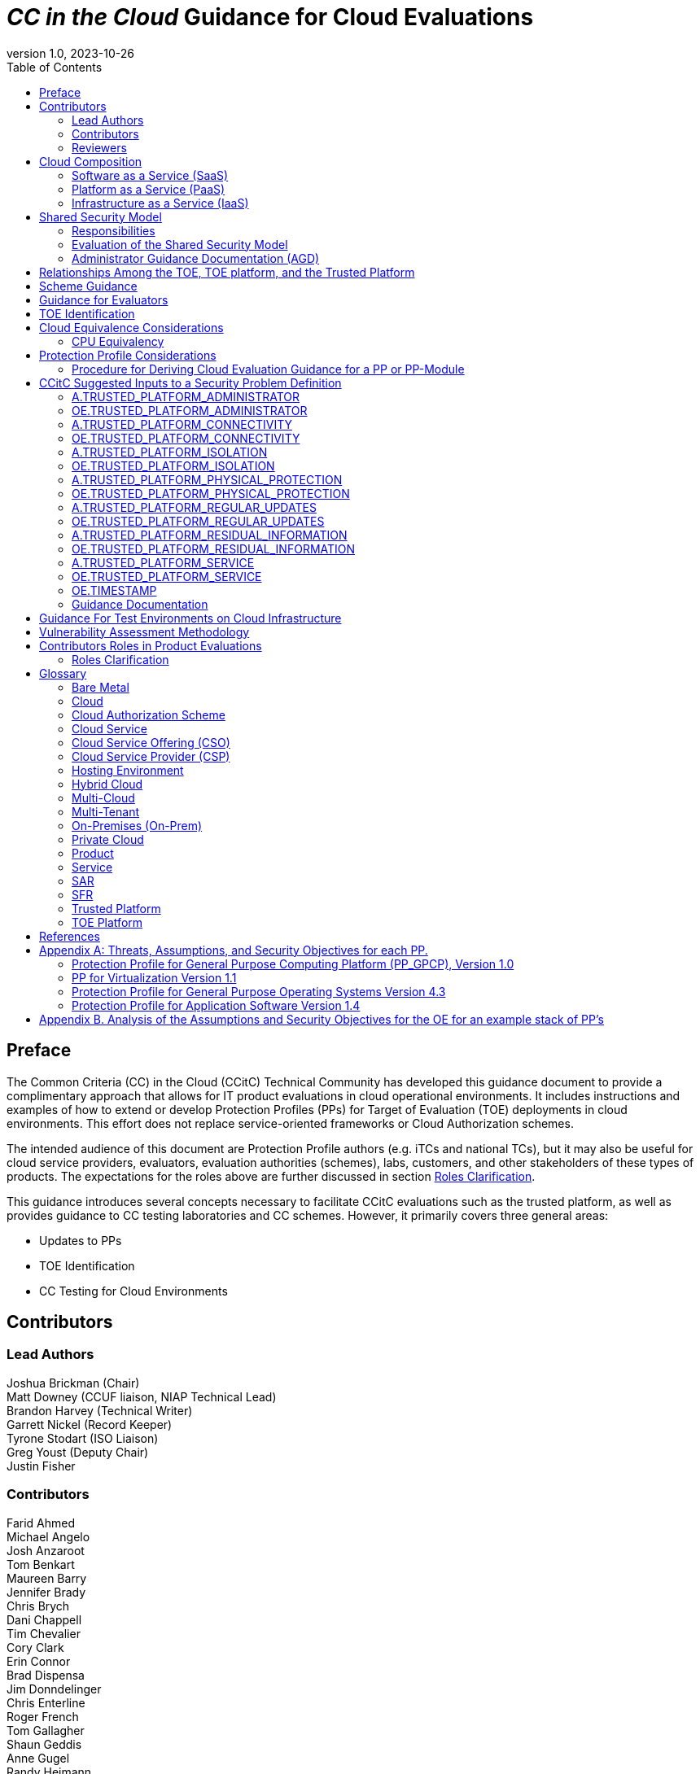 = _CC in the Cloud_ Guidance for Cloud Evaluations
:doctype: book
:title-logo-image: image:images/CCitCLogo.png[align=center]
:icons: font
:toc:
:revnumber: 1.0
:revdate: 2023-10-26

:iTC-longname: Common Criteria in the Cloud Technical Community 
:iTC-shortname: CCitC

== Preface

The Common Criteria (CC) in the Cloud (CCitC) Technical Community has developed this guidance document to provide a complimentary approach that allows for IT product evaluations in cloud operational environments. It includes instructions and examples of how to extend or develop Protection Profiles (PPs) for Target of Evaluation (TOE) deployments in cloud environments. This effort does not replace service-oriented frameworks or Cloud Authorization schemes.

The intended audience of this document are Protection Profile authors (e.g. iTCs and national TCs), but it may also be useful for cloud service providers, evaluators, evaluation authorities (schemes), labs, customers, and other stakeholders of these types of products. The expectations for the roles above are further discussed in section <<Roles Clarification>>.

This guidance introduces several concepts necessary to facilitate CCitC evaluations such as the trusted platform, as well as provides guidance to CC testing laboratories and CC schemes. However, it primarily covers three general areas:

* Updates to PPs
* TOE Identification
* CC Testing for Cloud Environments 

== Contributors

=== Lead Authors

Joshua Brickman (Chair) +
Matt Downey (CCUF liaison, NIAP Technical Lead) +
Brandon Harvey  (Technical Writer) +
Garrett Nickel (Record Keeper) +
Tyrone Stodart (ISO Liaison) +
Greg Youst (Deputy Chair) +
Justin Fisher

=== Contributors

Farid Ahmed +
Michael Angelo +
Josh Anzaroot +
Tom Benkart +
Maureen Barry +
Jennifer Brady +
Chris Brych +
Dani Chappell +
Tim Chevalier +
Cory Clark +
Erin Connor +
Brad Dispensa +
Jim Donndelinger +
Chris Enterline +
Roger French +
Tom Gallagher +
Shaun Geddis +
Anne Gugel +
Randy Heimann +
Jenn Honkofsky +
Anantha Kandiah +
Swapna Katikaneni +
Dylan Kehs +
Thibaut Marconnet +
Jerome Myers +
Andy Nissan +
Wolfgang Peter +
David Rumley +
Jade Stewart, PhD +
Alicia Squires +

=== Reviewers

King Ables +
Kelvert Ballantyne +
Shaun Gilmore +
Mike Grimm +
Matt Keller +
Kristy Knowles +
Ben Jacoby +
Elaine Newton +
Nithya Rachamadugu +
Simon Rix +

== Cloud Composition

When conducting Common Criteria evaluations for IT products in cloud environments, it is crucial to recognize that the Target of Evaluation (TOE) may be presented in a variety of deployment models. TOE products can be specifically designed to operate within the cloud natively, utilizing services and constructs that are only available within the cloud environment. They can also be deployed as self-contained products that are simply hosted on cloud infrastructure, otherwise known as “lift and shift." They may be a hybrid of both methods. The TOE will typically fall within the three primary cloud architecture models: Software as a Service (SaaS), Platform as a Service (PaaS), or Infrastructure as a Service (IaaS).

To further advance this concept, the following cloud architectures may be composed of Protection Profiles that are extended for a cloud context as shown below:

=== Software as a Service (SaaS)
[options=unbreakable]
This topology enables the SaaS Application (TOE) to run on cloud infrastructure where it is accessible from various client devices through either a thin client interface, such as a web browser (e.g., web-based email), or a program interface. The TOE does not manage or control the underlying cloud infrastructure including network, servers, operating systems, or storage.

The following PPs are examples which could be extended with CCitC guidance to cover the above use case: cPP_App_SW, cPP_DBMS, and PP_MDM.

For example, if the cPP for Application Software were to be used as a baseline, the cloud extensions may be applied to the existing TOE boundary and TOE platform as shown in the <<SaaS Example>>.

.SaaS Example
image::images/saas.png[SaaS Example]

In this example, the TOE relies on a TOE platform from an OS vendor which is hosted by the Cloud Service Provider (CSP) on the CSP's hardware. In this cloud evaluation scenario, additional requirements and assurance activities could be prescribed to expand the evaluated configuration in a cloud operational environment. 

=== Platform as a Service (PaaS)
[options=unbreakable]
This topology enables the deployment of applications onto cloud infrastructures. The TOE does not manage or control the underlying cloud infrastructures, including network, servers, operating systems, or storage, but has control over the deployed applications and possibly configuration settings for the application-hosting environment.


The following PPs are examples which might be extended with CCitC guidance to cover the above use case: PP_OS, and cPP_ND

For example, if the Protection Profile for General Purpose Operating System were to be used as a baseline, the cloud extensions may be applied to the existing TOE boundary and cloud operational environment as shown in the <<PaaS Example>>:

.PaaS Example
image::images/paas.png[PaaS Example]

In this example, the TOE relies on a cloud operational environment which is hosted by the CSP on the CSPs hardware. In this cloud evaluation scenario, additional requirements and assurance activities could be prescribed to expand the evaluated configuration to include a Cloud OE. 

=== Infrastructure as a Service (IaaS)
[options=unbreakable]
For this topology, the TOE is capable of provisioning processing, storage, network, and other fundamental computing resources where the TOE is able to deploy and run arbitrary software, such as operating systems and applications. The TOE does not manage or control the underlying platform but has control over operating systems, storage, deployed applications, and limited control of some networking components.

The following PPs are examples which might be extended with CCitC guidance to cover the above use case: PP_BASE_VIRTUALIZATION.

For example, if the Protection Profile for Virtualization were to be used as a baseline, the cloud extensions may be applied to the existing TOE Boundary and Cloud OE as shown in the <<IaaS Example>>:

.IaaS Example
image::images/iaas.png[IaaS Example]

In this example, the TOE provided by the IaaS provider relies on a cloud operational environment which is hosted by the CSP. In this cloud evaluation scenario, additional requirements and assurance activities could be prescribed to expand the evaluated configuration to include a cloud OE. 

== Shared Security Model

In the realm of cloud security, the shared security model is a fundamental concept that defines the division of responsibilities between the CSP and their customers within a cloud environment. This model generally provides that the CSP is responsible for securing the underlying cloud infrastructure, the customer bears the responsibility of securing their applications, data, and configurations within said infrastructure based on the service model. The shared security model recognizes that security is a collaborative effort, where both the CSP and the customer play crucial roles. This model is widely embraced in various cloud security frameworks, as it provides a clear model for understanding and allocating security responsibilities in a cloud environment. By delineating these responsibilities, the shared security model helps establish trust, accountability, and transparency between the CSP and the customer, ensuring a holistic approach to cloud security.

This concept is useful for CCitC evaluations as well and mirrors the relationship found with the TOE and TOE platform. To emphasize the enhanced requirements for Cloud Infrastructure we will refer to the shared responsibility model in terms of the TOE and the <<Trusted Platform>>.

=== Responsibilities

In the majority of use cases, the TOE administrator (the customer) is responsible for the secure utilization and customization of the cloud services provided by the CSP. This includes managing user access controls, configuring security settings, and implementing appropriate security measures aligned with their specific requirements. These elements may map appropriately to existing SFRs such as management functions defined by the FMT class in CC Part 2 (FMT_SMF) with or without refinement for CCitC. The TOE administrator ensures that the TOE (cloud tenant) operates securely within the parameters set by the CSP (TOE platform).

While the CSP maintains the security and availability of the TOE platform, the TOE administrator (customer) is assumed to be tasked with safeguarding their applications, data, and configurations within the cloud environment. They actively manage security controls, such as authentication mechanisms, encryption protocols, and network access policies, to protect their assets and mitigate potential risks.

The evaluation and assessment of the shared security model must consider both the TOE administrator (customer) and the TOE platform (CSP). The CSP, as the TOE platform, undergoes evaluation against relevant security standards, certifications, and best practices to demonstrate the effectiveness of the underlying cloud infrastructure's security controls. See the <<Trusted Platform>> section for more information on the required security assessments for the TOE platform.

Simultaneously, the TOE administrator (customer) is responsible for implementing and managing security controls and configurations within their own cloud environment. They utilize the provided security features, adhere to the CSP's policies and guidelines, and maintain appropriate security configurations to ensure the confidentiality, integrity, and availability of their data.

=== Evaluation of the Shared Security Model

There are certain areas where the shared security model can be somewhat blurred. For example, with many CC evaluations, the TOE or TOE Security Functional Interface (TSFI) is expected to exclusively generate TOE audit events. In the context of a virtualized network device deployed on a public cloud, certain CC requirements, such as FAU_GEN.1 (Audit Generation), would need to be modified to account for the use of logs provided by the Cloud Service Provider (CSP).

FAU_GEN.1 requires the TOE (virtualized network device) to generate audit records for security-relevant events. However, in a cloud environment, the CSP typically manages the underlying infrastructure and maintains centralized logging systems. As a result, the TOE may rely on the CSP's log management capabilities and use the logs provided by the CSP rather than generating its own audit records.

To accommodate this scenario, the collaborative protection profile for the virtualized network device on the public cloud should specify the requirements for log usage from the CSP's logging infrastructure. This would include defining the format, content, and frequency of logs to be provided by the CSP. Additionally, the protection profile should address the integrity and confidentiality of these logs during transmission and storage.

The modified CC requirements would then focus on the TOE's capability to securely receive, process, and analyze the logs provided by the CSP. The TOE should be able to extract relevant security events from the logs and correlate them with its own internal security policies. Furthermore, it should have the ability to raise alerts or initiate appropriate actions based on the analysis of the logs.

By adapting CC requirements like FAU_GEN.1 to encompass log consumption from the CSP, the protection profile enables the virtualized network device to leverage the logging capabilities provided by the CSP while maintaining compliance with CC requirements. This ensures that security-relevant events are properly logged, analyzed, and acted upon in the cloud environment, contributing to a comprehensive security posture for the virtualized network device.

Additionally, it may be important to add a third element to the shared security model for CCitC evaluations. This would be the inclusion of the TOE developer in addition to the TOE administrator and CSP. The TOE developer may be responsible for providing TOE security updates, maintaining a trusted update channel and infrastructure, or even applying these updates on behalf of the TOE administrator. This is a common feature with traditional SaaS use cases. In such cases where a TOE developer is expected to share responsibilities in the security model, PP authors must make the appropriate refinements, additions, or iterations of related elements in their PPs. This is a scenario that may be more common in TOE types that are meant to incorporate physical hardware into Cloud Infrastructure such as a Hardware Security Module (HSM). However, CCitC evaluations are not limited to a particular deployment model. Additionally, it is expected that there will be evaluations of TOEs that are integral to a CSPs cloud stack from hardware to application layers.

=== Administrator Guidance Documentation (AGD)

Ultimately, by designating the customer as the TOE administrator, the shared security model reinforces their active involvement in the secure administration of the cloud services. The CSP, as the TOE platform, provides the underlying infrastructure, while the TOE administrator assumes the responsibility of effectively configuring, managing, and monitoring the TOE to meet their specific security objectives and compliance requirements.

To ensure that TOE administrators who are familiar with Common Criteria but may have limited knowledge of cloud infrastructure and security can effectively manage the TOE within the shared security model, it is important for PP authors to adapt the AGD requirements accordingly. This includes providing clear instructions, accessible language, and practical guidance tailored to TOE administrators to help bridge the gap between Common Criteria expertise and the challenges of managing security in a cloud environment.

Additionally, the Security Target (ST) ASE requirements can be modified by PP authors to provide clear explanations that are tailored to evaluator's limited knowledge of cloud infrastructure and security. Such modifications may be appropriate for the  TOE Summary Specification (TSS) requirements and should include detailed information such that it is clear how the TSFI or Security Functional Requirement (SFR) enforcing features interact with the TOE platform in a cloud context. 

The TSS and AGD requirement's modifications provide clear and accessible guidance, empowering TOE administrators to make informed decisions, configure the TOE securely, and fulfill their security responsibilities effectively.

== Relationships Among the TOE, TOE platform, and the Trusted Platform

The following diagrams illustrate the relationships among these entities: 

While there may be functional differences between a TOE and a TOE platform in a cloud OE, the relationship between the two in providing SFR enforcing functionality is not changed for cloud-based evaluations. However, the TOE platform will require a hosting environment provided by the trusted platform.

Additionally, there may be cases that may require PP authors to provide additional selections for invoking either the TOE platform or the trusted platform for SFR enforcing functionality.

.TOE Platform
image::images/TOEPlatform.png[TOE Platform Example]

Not all evaluations of a TOE will rely upon a TOE platform. If the PP does not prescribe a TOE platform then the TOE must meet all mandatory SFRs independently. However, a trusted platform is still needed to provide a hosting environment. 

.Trusted Platform
image::images/TrustedPlatform.png[Trusted Platform Example]

As an example, for a Software Application, the TOE platform would be the Operating System and the trusted platform would be the underlying virtualization solution provided by the CSP.

If the TOE is a general purpose operating system (GPOS), then the TOE platform would be the underlying hypervisor and the trusted platform would include the hardware layer and below from the CSP.

If the TOE is a general purpose compute platform (GPCP), then no TOE platform is applicable and the trusted platform would be the power, cooling, and physical security provided by the CSP.

== Scheme Guidance

Scheme evaluation authorities should carefully review this guidance for any PP that is being used for an evaluation of a TOE in a cloud environment and confirm that there are no conflicts with existing evaluation authority policies. For example, a requirement for the evaluator to have the the TOE physically located or tested in their own facility. Although physical control is not practical for cloud evaluations, this does not mean that the lab is not in control of the cloud testing environment. If a lab provisions cloud platforms for testing, the appropriate controls for accreditation can be extended to their cloud testing environment.

Evaluation authorities should consider providing their own policies regarding trusted platform acceptance criteria in order to support the evaluation efforts. The PP should provide guidance for an evaluator to assess whether the cloud environment for the TOE satisfies the security objectives of the OE. This may likely include a mapping to Cloud Authorization Schemes that the evaluation authority may recognize as providing assurance that the security objective for the OE are met, and may provide input for an evaluation authority policy.

Evaluation authorities should review the evaluator evidence regarding the establishment of their cloud testing environment. This evidence should demonstrate that its environment establishes controls provided by the CSP to ensure effective isolation equivalent to on-prem testing thereby maintaining the integrity of results.

Evaluation authorities should review the PPs guidance around vulnerability testing as well and confirm that the evaluator has considered that guidance. The evaluator evidence should demonstrate that the evaluator was able to use cloud attack vectors. (e.g. service portal, management plane, etc. to complete the testing).

== Guidance for Evaluators

A PP should provide an evaluator with clear explanations tailored to an evaluator's perhaps limited experience of cloud infrastructure and security. Evaluators should aim to develop their knowledge and techniques for TOEs in the cloud to a comparable level to that for traditional on-prem TOEs.

Evaluators should read the PP’s explicit guidance for TOEs in a cloud environment. This appendix will include a mapping that an evaluator should use to confirm that a Cloud Authorization Scheme validated the selected trusted platform to have controls fulfilling the assumptions and associated security objectives for the operational environment. This will likely include a mapping that may be used by an evaluator to confirm that the selected trusted platform has been validated by an appropriate Cloud Authorization Scheme to have controls fulfilling the Assumptions and associated security objectives for the operational environment. This material should be reviewed and considered carefully. In the case where an evaluator considers that the material provided is insufficient or in error, the evaluator should contact the PP author for further discussion.

Evaluators should consider guidance in the Protection Profile regarding testing. An evaluator should prepare cloud testing infrastructure for the evaluation. This environment will establish controls provided by the CSP to ensure effective isolation equivalent to on-prem testing to maintain the integrity of results. This may involve isolated Virtual Local Area Networks (VLANs), Access Control Lists (ACL), Compute Resources, etc. on multi-tenant infrastructure. This information will need to be captured and presented to evaluation authorities as evaluation deliverables.

Evaluators should also consider vulnerability testing guidance in the PP. It may be the case that when applicable vulnerabilities are discovered or suspected for TOEs operating in a cloud environment, the evaluators may be required to use cloud attack vectors. (e.g. service portal, management plane, etc. to complete the testing).

== TOE Identification

When deploying a TOE to public cloud infrastructure, proper identification and distinction of the TOE instances are crucial. This ensures accurate tracking, management, and application of security controls specific to each TOE instance within the cloud environment. In this section, we will explain how TOE identification can be established when deploying TOE instances on popular public cloud platforms such as AWS, Azure, and Oracle Cloud Infrastructure.

Amazon Web Services (AWS):

In AWS, TOE instances can be provisioned as either bare metal instances or virtual machines (VMs) based on the specific requirements. AWS offers different services such as Amazon Elastic Compute Cloud (EC2) for VM instances and Amazon EC2 Bare Metal instances for bare metal deployment. During the provisioning process, unique identifiers such as instance IDs, resource tags, and naming conventions can be used to supplement TOE identification. By assigning descriptive tags and naming conventions, TOE administrators can easily distinguish and manage each TOE instance.

In the examples below, the configuration options for a compute instance are shown:

.AWS Example
image::images/aws1.png[AWS Example]

Operation system configuration:

.AWS Example
image::images/aws2.png[AWS Example 2]

Hardware configuration:

.AWS Example
image::images/aws3.png[AWS Example 3]

Azure:

In Azure, TOE instances can be created using Virtual Machines or Azure Dedicated Hosts for bare metal deployment. When deploying VM instances, Azure assigns a unique resource ID, which can be used for TOE identification. Additionally, Azure Resource Manager (ARM) tags and labels can be assigned to each TOE instance for effective identification and categorization. These tags can include metadata such as TOE name, version, environment, or any other relevant information that aids in TOE management and identification.

In the example below, a Database compute resource can be provisioned.

.Azure Example
image::images/azure1.png[Azure Example]

The database version along with the underlying operating system and version are specified in the interface shown below.

.Azure Example
image::images/azure2.png[Azure Example 2]

The virtual machine configuraiton is then  specificed in the following interface.

.Azure Example
image::images/azure3.png[Azure Example 3]

Additional VM parameters are chosen.

.Azure Example
image::images/azure4.png[Azure Example 4]

VM networking configuration options may also be customized as seen here.

.Azure Example
image::images/azure5.png[Azure Example 5]

Oracle Cloud Infrastructure:

Oracle Cloud Infrastructure (OCI) enables the deployment of TOE instances using Oracle VMs or bare metal compute shapes. OCI assigns a unique OCID (Oracle Cloud Identifier) to each compute instance, serving as a reliable identifier for TOE instances. Administrators can further enhance TOE identification by leveraging OCI's tagging system, which allows the assignment of user-defined tags. These tags can be used to categorize and identify TOE instances based on their specific attributes and requirements.

The following image displays the first steps in creating a compute instance.

.OCI Example
image::images/oci1.png[OCI Example]

Operating system verion and the corresponding images may be used, or a custom image can be provided.

.OCI Example
image::images/oci2.png[OCI Example 2]

Hardware configuration options for creating the instance as a VM or as a Bare Metal server.

.OCI Example
image::images/oci3.png[OCI Example 3]

By utilizing unique identifiers, resource tags, naming conventions, and metadata labels provided by the respective cloud platforms, TOE identification can be effectively established in public cloud infrastructure deployments. These identification mechanisms aid in maintaining clear visibility, control, and management of TOE instances, enabling administrators to enforce security controls and monitor the specific security posture of each deployed TOE instance within the public cloud environment.

== Cloud Equivalence Considerations

When writing Security Targets, the Cloud Service Offering (CSO) must be detailed in the TOE evaluated configuration and shall include the cloud region and/or applicable datacenter. CSOs offered by the same CSP cannot inherently be assumed to be equivalent. For instance, CSPs may have separate environments among government or commercial customers with differing security capabilities. Therefore, an equivalency rationale must be made to claim multiple CSO compatibility with the evaluated configuration. However, if cloud authorizations exist for multiple regions or datacenters in which a CSO is found to meet similar requirements constistently this may be leveraged as equivalency rationale. In addition, each CC scheme has the option to define a policy for acceptance criteria.

=== CPU Equivalency 

In evaluating IT products within a cloud context, precision and consistency in labeling OEs are of paramount importance. This section outlines the essential guidelines for labeling OEs according to the specific characteristics of the technology stack involved. This guidance aligns with the Cryptographic Module Validation Program (CMVP).

Applicable guidance shall be followed when labeling OEs such as:

* TOE version XX.YY on OS version X.Y on CPU model Z
* TOE version XX.YY on Hypervisor version X.Y on CPU model Z
* TOE version XX.YY on Hypervisor version X.Y on OS version X.Y on CPU model Z

TOEs that are being evaluated in a cloud context are expected to be able to conclusively demonstrate knowledge of the underlying TOE platform for these specifics. If SFR enforcing functionality is agnostic to the TOE platform, such equivalency claims may be made, such as when all entropy is utilizing a Jitter entropy source which exists only in the OS User Space. However, if the TOE is relying on the TOE platform for any SFR enforcing functionality, then the TOE must be able to conclusively demonstrate knowledge of the underlying TOE platform for this functionality.

At this time, if a TOE is reliant on the OE for cryptographic operations, there is no need to leverage collateral, such as cyptrographic module validations, that explicitly states operation for a Cloud Provider. This equivalence rationale should be considered when a TOE developer is reliant upon a CSP for algorithm certification and many TOE platforms are claimed.

== Protection Profile Considerations

The following section provides a high-level overview for adapting CCitC methodology to existing PPs, including examples where appropriate. This approach is predicated on determining the suitability of a PP for cloud evaluations. Considerations were given to the security problem definition, security objectives, and security requirements are affected by cloud evaluations, and how these evaluations may relate to other cloud authorization schemes recognized by national certification bodies.

=== Procedure for Deriving Cloud Evaluation Guidance for a PP or PP-Module

==== Process Overview

In adapting a PP to cloud evaluations there are several things that a PP author must consider. These include: 
* Determining whether the technology has a cloud use case to begin with (suitability check).
* Determine the extent to which a conformant TOE aligns to national or international requirements for cloud security.
* Determine whether any SFRs or evaluation activities need to be added or modified for cloud use cases.
* Determine how the chosen cloud requirements can be leveraged to ensure that the TOE is deployed in an environment that adequately meets the PPs assumptions and organizational security policies.

==== Suitability Check

Identify whether the product type can reasonably operate in a cloud context and what the cloud use case for it is. Some examples as follows:

* The Mobile Device Management Protection Profile (MDM PP) explicitly states that an MDM Server can be deployed in a cloud setting so this is an obvious candidate to consider.
* The collaborative Protection Profile for Network Devices (NDcPP) defines virtual network devices as a use case, which can be virtualized as a service in a cloud deployment so this is another obvious example.
* The collaborative Protection Profile for Hardcopy Devices (HCD cPP) defines the capabilities of a specific multifunction device such as a printer. Since this exists solely as a physical device, there is no cloud use case for it.

Note that most existing PPs do not currently define cloud use cases. This will need to be done on a per-PP basis so that it is clear which types of products can be deployed in cloud settings and so that the technical community can make clear what the expectations are for the product’s intended usage and environmental protections. For example, with respect to the NDcPP, the existing security problem definition and environmental security objectives may not cover the case where a network device is deployed as a cloud platform or infrastructure device. The potential cloud use cases for individual product types must be considered as part of determining a PP’s suitability for supporting cloud evaluations. It is recommended that PP authors consult with product vendors for the technology type to determine  whether cloud use cases exists.

Note that the mapping activities below may help a technical community determine whether a PP is capable of supporting cloud evaluations as-is or whether changes to that PP would be needed. This in turn would help determine whether evaluating a particular product type in a cloud setting is actually feasible.

==== Choose Cloud Standard and Security Controls for Mapping 

Different nations use different standards, methodologies, and assessment schemes for approval of cloud infrastructure, platforms, and software. This may tie into more general security controls that can be examined. For example, the U.S. standard NIST SP 800-53 defines security controls for information systems across physical, personnel, procedural, and technical domains. The FedRAMP authorization process ensures that cloud infrastructure, platforms, and software can be deployed in a manner that satisfies the 800-53 security controls that the program considers to be relevant to cloud systems. FedRAMP defines Low, Moderate, and High assessment baselines with hierarchical controls. In the MDM example discussed throughout this document, FedRAMP will be used as the cloud authorization scheme for reference.

The goal of this exercise is to attempt to answer the following questions:

* Is the environment where the TOE is deployed capable of meeting the assumptions for the operational environment that the PP or PP-Module defines? That is, if the TOE is deployed on a platform or infrastructure that has been ‘certified’ through some separate cloud authorization program, is that sufficient to say the OE is suitable for CC, or would additional assurances be needed? 

* Are there any obvious gaps in the PP or PP-Module where requirements or tests would need to be added or modified specifically for the case of a cloud deployment?

Once these questions have been answered for a particular cloud evaluation methodology, the idea is that the same logic could be applied to any other such methods that are used by other Common Criteria Recognition Arrangement (CCRA) members. 

==== Create an Outline for Mapping

Complete a mapping document (e.g. spreadsheet) that lists out each of the following items in the PP or PP-Module being examined:
* SFRs
* Assumptions 
* Security Assurance Requirements (SAR)s

A template for the mapping document along with a completed sample for the MDM PP is included as an appendix to this document.

The sections below identify the process by which these should be aligned with the chosen cloud authorization scheme. 

==== Identify the SFR Impact on Cloud Deployment

Each SFR in the PP or PP-Module is likely written in such a way that assumes on-premise deployments are used for the TOE. Analysis of the SFRs and their corresponding evaluation activities must be done to determine the impact of deploying a product in a cloud environment. Specifically:

* Are there any SFRs that allow “TSF vs TOE platform” selections to be made and if so, does the nature of how the TOE platform implements the function change based on whether the TOE platform is cloud-based versus on-premise? For example, a general-purpose operating system in a cloud environment may rely on data-at-rest protection that is provided by an underlying storage volume. 

* Are there any evaluation activities that must be executed differently in a cloud environment, and does this potentially change based on the CSP being used?

** For example, a software application may rely on cryptographic services provided by a host operating system that runs on some physical hardware. When this application runs in a cloud environment, the end user of the application is not responsible for the physical hardware. Therefore, knowledge of the potential hardware that the CSP makes available to the end user must be known so that all possible use cases for hardware processing of cryptographic functions can be assessed.

* Are there any evaluation activities that cannot be performed as written when the TOE is deployed in a cloud environment, or that can only be performed with special accommodations? For example, Transport Layer Security (TLS) testing requires extensive manipulation of network traffic and a CSP may automatically deploy a traffic filtering firewall that discards invalid traffic before it can even reach the TOE. Depending on the test environment, it may require coordination with the CSP to ensure that the operational environment is configured in such a way that the evaluator can verify that the TOE is performing the required function rather than an environmental component.

** If there are any evaluation activities that cannot be performed as written for a cloud evaluation, the PP author must provide alternative guidance for how the evaluation activity may be modified to show that the requirement is adequately met in a cloud environment. The PP author must write any cloud-specific evaluation activities in a manner that is sufficiently generic to be achievable regardless of the CSP being used. Evaluation activities should not implicitly ‘endorse’ a given set of CSPs by virtue of being the only ones for which guidance exists.

** It may be the case that a requirement simply does not apply to a cloud environment, in which case the PP author could consider defining that requirement as an implementation-based SFR that applies only to the on-premise use case.

* Are there any critical functions that are missing because of the PP or PP-Module’s current expectation that the TOE is deployed in an on-premise environment? If so, PP authors should work with technical subject matter experts to define implementation-based SFRs that apply only to the cloud use case such that the desired functionality can be covered in this situation.

////
Placeholder for example SFR
////

Note that mappings to the desired cloud authorization schemes are not critical here, at least not from a CC perspective. The expectation is that if the TOE has already been validated against a cloud authorization scheme, there will be little to no re-use of that evidence because of how tailored the CC requirements are to specific tests. There may be some value to vendors pursuing cloud certification after a CC evaluation because the specific evidence could be reusable in a more general context, but the relationship likely does not flow both ways.

==== Determine Appropriateness of Security Problem Definition

The Security Problem Definition (SPD) of a PP or PP-Module defines the threats the TOE faces, the assumptions about the TOE’s operational environment that bounds these threats, and any organizational security policies the organization deploying the TOE may implement to help mitigate the threats in a way that the TOE cannot explicitly enforce (e.g. by defining a password policy that is stronger than what the PP or PP-Module requires).

The purpose of this activity is to consider what an appropriate operational environment would be for the TOE in a cloud setting based on the assumptions defined in the PP. In the context of cloud evaluations specifically, it is important for the end user to have confidence that these assumptions are adequately met since not all aspects of the operational environment will be in their direct control.

To determine the appropriateness of the existing SPD, the PP author should perform the following steps:

* For each assumption in the PP or PP-Module, determine whether it applies to any cloud-specific use cases. If the assumption is not affected by a cloud deployment, then no further consideration is needed for it. 

** Example: If there is an assumption that an environmental component is configured to communicate with the TOE to receive information from it, this is not cloud-specific because an environmental component outside of the cloud is responsible for that configuration.

* If the assumption does apply to cloud-specific use cases, determine if it is decomposed to the most granular level or it is a more general statement that could be made more granular. It is important to decompose assumptions to their lowest level so that all applicable security controls can be considered in the context of whether a cloud authorization of the environment is sufficient to demonstrate that it can satisfy the assumptions.

** Example: An assumption that the TOE is protected by a network boundary device (e.g. firewall) is granular.

*** On the other hand, a general assumption that administrators are non-malicious is not granular because there are several ways in which malicious administration can be safeguarded against. This can be made more granular by further breaking it down into assumptions that privilege escalation by non-administrators is prevented, such as by physical security controls on the infrastructure, adequate credential protection, adequate enforcement of logical data separation mechanisms, and routine penetration testing against the overall system to ensure the continuous authorization of these things. It can also include background checks or other vetting of administrators and split control that requires approval of administrative decisions.

* Once all the assumptions related to cloud deployments are listed out in their most granular form, review the chosen cloud scheme for any areas of overlap.

** Example: For the non-malicious administrator assumption outlined above and using Federal Risk and Authorization Management Program (FedRAMP) as the chosen cloud authorization scheme, the following NIST SP 800-53 controls that are used in FedRAMP can be used to show that those assumptions are met by the environment:

*** Credential protection: IA-5, part of FedRAMP Low
*** Physical protection: PE-1 through PE-4, part of FedRAMP Low (1 through 3) and Moderate (4)
*** Logical data separation: SC-4, part of FedRAMP Moderate
*** Penetration testing: CA-8, part of FedRAMP Moderate
*** Background checks: PS-3, part of FedRAMP High
*** Split control: AC-3(2), not part of any FedRAMP baseline

The goal here should be to make a statement that asserts whether an existing cloud authorization program is sufficient to validate that the cloud portion of the TOE’s operational environment is a “trusted platform” or whether it would need to be supplemented with additional evidence. Additionally, if the chosen authorization program has multiple levels, types, or other distinguishing factors, the relevant one should be considered. 

* Example: FedRAMP High plus supplementing with NIST control AC-3(2) would be needed to provide assurance that the trusted administrator assumption would be met in the TOE’s chosen operational environment, based on the analysis above.

In the context of software, if one reviews the SPD and can determine that all assumptions on the operational environment are covered by 800-53 security controls that are assessed as part of the FedRAMP Moderate baseline, they could assert that using platform and infrastructure components certified against this baseline would be sufficient to conclude that the chosen operational environment is suitable. In the case of a platform, the same process could be followed, except that only the infrastructure would need to be examined since that is the operational environment for the platform. Lastly, in the case of infrastructure, the non-technical aspects of the underlying cloud service provider (physical, personnel, and procedural controls) would be examined for the suitability of the operational environment.

Many PP assumptions are similar if not identical among PPs. For example, assumptions regarding trusted administrators or physical protection of the TOE are generally present in PPs with very similar wording among them. The MDM PP is no exception. The decomposition and mappings done for this PP could potentially be usable in other PPs without needing to come up with separate rationale for what is essentially the same process.

Additionally, there are some assumptions (addressed by operational environment objectives) that are specific to cloud environments and do not apply to on-premise use cases. Existing PPs, therefore, do not have any reference to these since they were not written with cloud evaluations in mind. The CCitC technical community has compiled some sample assumptions and environmental objectives that could be considered for inclusion in PPs that support cloud evaluations; these are listed in <<Appendix A: Threats, Assumptions and Security Objectives for each PP>> below. Note that this approach is similar to the NDcPP, which has assumptions and environmental security objectives that only apply in certain situations, such as when the TOE is distributed or when the TOE is virtualized. 

Note that the shared security model must be considered when looking at assumptions. Responsibility for secure deployment and configuration of the TOE may involve collaboration of up to four different groups (infrastructure vendor, platform vendor, software vendor, and end user). The roles and responsibilities must be considered on a PP or PP-Module level because the trusted personnel will differ based on what layer of the cloud stack the TOE sits on. This may vary from vendor to vendor or from product to product. For example, a CSP deploying its own software on its own cloud infrastructure may only have a single point of contact on its end and there are no cross-organizational concerns.

==== Determine Impact on SARs
While the number and level of SARs can vary widely depending on the scheme or organization authoring the PPs and PP-Configurations, the SARs from the MDM PP can serve as an initial minimal baseline for how a cloud evaluation affects the evidence that laboratories will be expected to produce. The extent to which a cloud evaluation affects this evidence is not expected to vary by technology type, but further analysis of individual PPs would be needed to confirm this. 

For example, when the TOE is evaluated in the cloud against the MDM PP, additional installation guidance may be needed for initial deployment in a given CSP. However, this is expected to be true of other PPs as well and not something that only affects MDM products specifically.

This process was followed for the MDM PP to determine how evaluation activities for its SARs would be affected in the case where a TOE is evaluated in the cloud. The following are considerations for PP authors on how to incorporate cloud evaluation guidance into SAR evaluation activities:

* Class ASE (Security Target) – PP authors should make it clear that any cloud-based evaluation of the TOE should clearly state the operational environment in which the TOE was tested to the greatest degree that is feasible. This is expected to include the claimed CSPs, regions, and hardware machine pools where applicable. If the CSP has functionality that the TOE relies on to support the enforcement of its security claims, such as data-at-rest protection, these should be referenced in the physical boundary of the TOE as security-relevant interfaces to the cloud.

** On an individual SFR level, if the method by which the TOE meets an SFR differs when it is being evaluated in the cloud, the PP author must ensure that evaluation activities have appropriate guidance for what the Security Target needs to document when making these claims. Any implementation-based SFRs that are only claimed when the TOE is evaluated in the cloud or only when it is evaluated on-premise must also indicate clearly when those SFRs are expected to apply.

* Class ADV (Development) – Since the TOE’s evaluation in the cloud may rely on other cloud services to support the enforcement of the TOE’s claimed security functionality, PP authors should ensure that discussions on the TOE’s interfaces to the cloud are described in the context of the functional specification. If the required ADV SARs include a TOE design specification or architectural description, PP authors should provide guidance as to what is necessary to document about how the cloud version of the TOE differs from a traditional on-premise architecture.

* Class AGD (Guidance) – Preparatory procedures will differ significantly between cloud-based and on-premise TOEs. The PP author must provide guidance for the preparatory procedures that are needed for the TOE to be deployed in its claimed cloud environments. This may involve separate sections for separate CSPs if multiple CSPs are claimed in the evaluated configuration. The guidance may assume that the intended reader has basic familiarity with deploying cloud products; the PP author’s focus should be to ensure that developers understand the need for the guidance to instruct users on how to replicate the evaluated configuration to the greatest extent possible.

* Class ALC (Lifecycle) – The TOE and its operational environment cannot be assumed to be static in a cloud environment. Identification of both the TOE and its operational environment is critical for the user to understand the tradeoffs among compliance with the evaluated configuration of the TOE and any subsequent security or feature enhancements that may be made after it has been certified. PP authors are encouraged to include lifecycle evaluation activities for how the TOE and its environmental dependencies are identified in the evaluated configuration and how updates are delivered both to the TOE and to its underlying operational environment. It may be the case that the CSP is responsible for back-end updates to the TOE’s operational environment. The PP author should emphasize that this be clearly expressed in the life cycle documentation so that the evaluation laboratory can evaluate how the TOE developer takes these environmental changes into consideration when managing the product's life cycle and how such changes are communicated to end users.

* Class ATE (Testing) – As discussed previously, functional testing of SFR claims may or may not be different when the TOE is evaluated in the cloud. For cases where on-premise and cloud evaluation of a given SFR may differ, the PP author is expected to provide clear guidance as to the evaluation activities that are different for each use case.

* Class AVA (Vulnerability Analysis) – A vulnerability analysis of a cloud product may involve many dependencies that the TOE relies on in a way that an on-premise TOE may not be able to. Frequent changes to environmental configuration on the CSP side may not be in the control of end users and will continually change the versions of dependent components that the TOE relies upon. PP authors should provide guidance to evaluators to identify the dependencies that the TOE has in the cloud (for each claimed CSP) and conduct vulnerability research on the latest versions of those dependencies, as well as any potential vulnerabilities that are specific to the claimed CSPs. Additionally, guidance for penetration testing should be given with the understanding that the TOE may not be deployed in a fully closed environment and as such there may be limitations on the rules of engagement that must be followed with the CSP. It is expected that evaluation schemes will provide guidance on the penetration test efforts that will be accepted for cloud evaluations, and PP authors should incorporate such guidance into PPs for consistency.

The high-level takeaways from this are as follows:

* The same notion of needing the operational environment to be a “trusted platform” applies here – deploying the TOE in a cloud platform and infrastructure has undergone a third-party authorization is important because it helps the evaluator understand the extent to which the TOE relies on the platform and assures that a vulnerable platform does not introduce any significant potential exploits of the TOE itself.

* The impact of a cloud deployment on how the TOE is evaluated is generally not going to be specific to a particular PP or PP-Configuration; following general CCitC guidance for this should be suitable in most cases.

==== Map to Other Applicable Cloud Programs

Once the assumptions for the TOE’s operational environment are mapped to the referenced cloud certification scheme to determine what can be considered a 'trusted platform' for the TOE, and the SFRs and SARs have been assessed to determine how cloud deployment affects the certification process. The output of this assessment can be mapped to other cloud certification programs.

If starting with FedRAMP, a non-U.S. cloud certification scheme will not use NIST SP 800-53 to associate security controls with required system behavior, but such a scheme would likely have significant overlap, just with a different naming scheme. 

This process should be applied to any nations that wish to support the use of CCitC but first need to understand how such a certification would fit in to their existing certification programs.

==== Conformance Claims

It is not expected that changes would be required to the Conformance Claims chapter. 

PP editors may consider including a reference to this guidance document within the updated PP.

==== Security Problem Definition

This chapter describes security problems in terms of threats, assumptions, and organizational security policies.

Appendix A details the threats, assumptions, security objectives for the TOE, and security objectives for the operational environment for a number of PPs of interest.

In Appendix B, specific aspects of the assumptions and security objectives for the operational environment were considered to determine whether assumptions made for each PP of interest are consistent and could be satisfied by a cloud environment. The analysis found that the assumptions and security objectives for the OE for PPs of interest are consistent: There are generally only three categories: Platform Integrity, Proper (Non-Malicious) User and Proper (Trusted) Admin. The virtualization PP additionally considers Physical Security but this is not considered by the other PPs.

It is not expected that a cloud environment will introduce new threats, assumptions, or organizational security policies. However, the PP writers may wish to consider whether existing threats, assumptions, and organization security policies should be refined to provide more explanation in the case of cloud.  For example, threat models may consider the impact of potential ubiquitous access and multi-tenancy to either add to existing threats, assumptions, and organizational security policies or refine them.

==== Security Objectives

Security objectives for the TOE map to security functionalities or services of the TOE itself so it is not expected that changes would be required.

As described in Appendix B of this document, the security objectives for the OE provide the general requirements that should be satisfied by the cloud environment. It is proposed that PPs should include an appendix as guidance for an evaluator to assess whether the cloud environment for the TOE satisfies the security objectives for the OE of the PP. In the context of the PP’s highlighted, where the assurance level is low (no development security requirements, vulnerability requirements at AVA_VAN.1: public search), the assumptions and Security Objectives for the OE should be sufficiently satisfied by any suitable cloud security certification process recognized by a national government supporting Common Criteria, that addresses the environment being used (e.g. lowest level FedRAMP, BSI C5 baseline, ISO27017).

The security objectives rationale is not expected to change, unless additional threats, assumptions, or security objectives have been added.

==== Key Takeaways

Conceptually, a PP or PP-Configuration should allow a TOE to be evaluated in a cloud deployment. 

However, not all clouds are created equal. Some method is needed to ensure that if the TOE depends on a cloud platform or infrastructure, there is sufficient trust in its security to say they are eligible to be used as the TOE’s operational environment.

While cloud authorization of the environment is an essential part of gaining sufficient trust to deploy the TOE in a cloud setting, such an authorization of the TOE itself, may only offer minimal value in terms of evidence reuse. This is due to the specific granularity of CC evidence. However, the benefits may flow the opposite direction; due to the high level of rigor of a CC evaluation, the evidence from such a certification could potentially be reused for a higher-level cloud certification.

On a general level, the CC in the Cloud technical community is developing guidance documentation that should be usable across all  CC cloud evaluations that covers the cloud-specific requirements for operational and preparatory procedures. Such guidance should be applied uniformly across all PPs to ensure consistent presentation across technology types.

At a per-PP level, technical communities will need to determine several key factors such as:

* The underlying assumptions that the TOE relies on a cloud service provider to satisfy. 
* The extent to which existing SFRs can be tested in a cloud setting.
* Any workarounds or updates required for tests that cannot be strictly performed as written. 
* Any cloud-specific SFRs that need to be added as implementation-dependent requirements. 

This ensures that cloud-specific threats are adequately mitigated.

Security best practices are well-established principles and the cloud authorization schemes used by different nations should have significant overlap. Once the applicability of one authorization scheme is assessed as a reference, the process for adapting this to other such schemes should be straightforward. Ultimately the buy-in of individual CCRA participants will affect the cloud authorization schemes that need to be assessed for a given PP or PP-Module.

== CCitC Suggested Inputs to a Security Problem Definition

In the case where a TOE is hosted on a trusted platform, platform related Assumptions and associated Security Objectives for the OE should be fulfilled by that trusted platform.

Below are a suggested set of Assumptions and security objectives for the OE that may be incorporated into a PP. The table provides a mapping between them and also to <<CiscoCCFv2>>, which provides further mapping to individual cloud authorization schemes. Such mapping in a Protection Profile may be used by an evaluator to confirm that the selected Trusted Platform has been validated by an appropriate Cloud Authorization Scheme to have controls fulfilling the assumptions and associated security objectives for the OE. 

Threats are not considered here since they map to security objectives for the TOE rather than assumptions and security objectives for the OE. A threat, as an adverse action performed by a threat agent on an asset, is not contextual to the OE of the TOE. However, an author may choose to review the listed threats detailed in a PP in the context of cloud evaluations.

It should be noted that the these suggested additions for a TOE hosted on a trusted platform does not necessarily replace all the assumptions and security objectives for the OE. For example, assumptions around restrictions on general-purpose computing capabilities, not providing through traffic protection, trusted admin at the level of the TOE, non-malicious/trusted/proper users, and TOE updates are unlikely to be fulfilled by the trusted platform.

=== A.TRUSTED_PLATFORM_ADMINISTRATOR 
The Security Administrators for the trusted platform are assumed to be trusted and to act in the best interest of security for the organization. This includes not interfering with the correct operation of the TOE. The TOE is not expected to be capable of defending against a malicious trusted platform administrator that actively works to bypass or compromise the security of the TOE.

=== OE.TRUSTED_PLATFORM_ADMINISTRATOR 
Trusted Platform Security Administrators are trusted to follow and apply all guidance documentation in a trusted manner. 

=== A.TRUSTED_PLATFORM_CONNECTIVITY
All connections to and from trusted platforms and between separate parts of the TSF are physically and/or logically protected within
the trusted platforms to ensure the integrity and confidentiality of the data transmitted and to ensure the authenticity of the communication end points.

=== OE.TRUSTED_PLATFORM_CONNECTIVITY
All network and peripheral cabling shall be approved for the transmittal of the most sensitive data transmitted over the link. Such physical links are assumed to be adequately protected against threats to the confidentiality and integrity of the data transmitted using appropriate physical and logical protection techniques.

=== A.TRUSTED_PLATFORM_ISOLATION
It is assumed that the Trusted Platform provides, and is configured to provide, sufficient isolation between software running in Trusted Platforms on the same physical platform. Furthermore, it is assumed that the Trusted Platform adequately protects itself from software running inside Trusted Platforms on the same physical platform.

=== OE.TRUSTED_PLATFORM_ISOLATION
The trusted platform isolation is configured to reduce the attack surface of the TOE as much as possible while supporting TOE functionality. The isolation is operated in a manner that reduces the likelihood that TOE operations are adversely affected by virtualisation features such as cloning, save/restore, suspend/resume, and live migration. If possible, the isolation should be configured to make use of features that leverage the virtualisation privileged position to provide additional security functionality. Such features could include malware detection through VM introspection, measured VM boot, or VM snapshot for forensic analysis.

=== A.TRUSTED_PLATFORM_PHYSICAL_PROTECTION
The TOE is assumed to be physically protected in its Trusted Platform environment and not subject to physical attacks that compromise the security or interfere with the TOE's physical interconnections and correct operation. This protection is assumed to be sufficient to protect the TOE and the data it contains. As a result, there are no further requirements on physical tamper protection or other physical attack mitigations. The TOE is not expected to defend against physical access to the TOE that allows unauthorized entities to extract data, bypass other controls, or otherwise manipulate the TOE. 

=== OE.TRUSTED_PLATFORM_PHYSICAL_PROTECTION
Trusted platforms that operate within data centers or in other access-controlled environments, are expected to receive a considerable degree of protection from these environments. In addition to physical protection, these environments often provide malware-detection and behaviour-monitoring services for computing assets.

=== A.TRUSTED_PLATFORM_REGULAR_UPDATES 
The trusted platform software/firmware is assumed to be updated by the Trusted Platform Administrator on a regular basis in response to the release of product updates due to known vulnerabilities.

=== OE.TRUSTED_PLATFORM_REGULAR_UPDATES
The trusted platform software/firmware is updated by a Trusted Platform Administrator on a regular basis in response to the release of product updates due to known vulnerabilities.

=== A.TRUSTED_PLATFORM_RESIDUAL_INFORMATION
The Trusted Platform Administrator must ensure that there is no unauthorized access possible for sensitive residual information (e.g. cryptographic keys, keying material, PINs, passwords, etc.) on platform equipment when the equipment is discarded or removed from its operational environment.

=== OE.TRUSTED_PLATFORM_RESIDUAL_INFORMATION
The trusted platform ensures that there is no unauthorized access possible for sensitive residual information (e.g. cryptographic keys, keying material, PINs, passwords, etc.) on equipment when the equipment is discarded or removed from its operational environment. 

=== A.TRUSTED_PLATFORM_SERVICE
The TOE relies upon a trustworthy platform and local network from which it provides administrative capabilities.

The TOE relies on this platform to provide a range of security-related services including reliable timestamps, user and group account management, user authentication, user authorization, logon and logout services via a local or network directory service, remote access control, and audit log management services to include offloading of audit logs to other servers. The platform is assumed to be configured specifically to provide TOE services, such as a host-based firewall, which limits its network role to providing TOE functionality.

=== OE.TRUSTED_PLATFORM_SERVICE
The TOE relies upon a trustworthy computing platform for its execution. This includes the underlying operating system and any discrete execution environment provided to the TOE. The trusted platform service shall be managed according to known, accepted, and trusted policies. Any information provided by the trusted platform and used to support user authentication and authorization used by the TOE is correct and up to date.

=== OE.TIMESTAMP
Reliable timestamp is provided by the operational environment for the TOE.

.Rationale for Environmental Security Objectives and Cloud Authorization Scheme Controls
[options="header"]
|=======================
|Assumption|Environmental Objective Addressing
the Assumption      |Cloud Authorization Scheme Controls - Cisco CCF v2.0
|A.TRUSTED_PLATFORM_ADMINISTRATOR    |OE.TRUSTED_PLATFORM_ADMINISTRATOR      |111, 141, 142, 144, 145, 146, 152, 153, 159, 169, 198, 199, 200
|A.TRUSTED_PLATFORM_CONNECTIVITY    |OE.TRUSTED_PLATFORM_CONNECTIVITY      |104
|A.TRUSTED_PLATFORM_ISOLATION    |OE.TRUSTED_PLATFORM_ISOLATION      |173, 215, 223
|A.TRUSTED_PLATFORM_PHYSICAL_PROTECTION    |OE.TRUSTED_PLATFORM_PHYSICAL_PROTECTION      |42, 43, 44, 59, 60, 207
|A.TRUSTED_PLATFORM_REGULAR_UPDATES    |OE.TRUSTED_PLATFORM_REGULAR_UPDATES      |310, 314, 315
|A.TRUSTED_PLATFORM_RESIDUAL_INFORMATION    |OE.TRUSTED_PLATFORM_RESIDUAL_INFORMATION      |63, 80, 81, 82, 83
.2+|A.TRUSTED_PLATFORM_SERVICE 
|OE.TRUSTED_PLATFORM_SERVICE      |70, 76, 107, 108, 117, 140, 160, 276, 280, 310, 311, 318
| OE.TIMESTAMP      |212
|=======================

=== Guidance Documentation

If there is existing documentation for a CSP it should be leveraged. Each CSP that is tested shall provide instructions for deployment of the TOE. Consultants and vendors shall provide necessary supplemental guidance as it supports deploying the TOE as evaluated in the cloud. In addition, functionality that is included but not evaluated shall be clearly identified. 

It is important to distinguish here that not all expected elements of a traditional AGD document can be translated for Cloud Environments. It may be necessary to exclude or supplement these guidance requirements depending on the topology of the product and the cloud service provider. In some circumstances, the Cloud Provider is the only entity that may fulfill these guidance requirements to ensure that the TOE is deployed in the tested configuration.

== Guidance For Test Environments on Cloud Infrastructure

As Common Criteria testing requires isolated test environments for each TOE to prevent contamination of test results, testing on Public Cloud infrastructure raises some unique challenges. 

An evaluator should be prepared to create and offer cloud testing infrastructure to TOE developers. This environment must establish controls provided by the CSP to establish effective isolation equivalent to on-prem testing to ensure the integrity of results. This may involve isolated VLANs, ACLs, Compute Resources, etc. on multi-tenant infrastructure. This information will need to be captured and presented to Evaluation Authorities as evaluation deliverables. 

In general, the necessity to abstract from underlying hardware layers is dictated by the TOE type in Protection Profiles. For instance, the cPP for Application Software relies only on the underlying OS and makes no distinction on whether that OS is virtualized. In this scenario bare metal isolation in the cloud testing would be unnecessary and  a multi-tenancy environment is acceptable. 

== Vulnerability Assessment Methodology

In general, the AVA methodology shall be sufficient for most TOE types. However, certain edge cases may present themselves. 

As we have introduced a trusted platform concept, underlying vulnerabilities in the cloud operational environment can be treated as they are in traditional OE analysis.

However, when applicable vulnerabilities are discovered or suspected for TOEs operating in a cloud environment, the means in which evaluators are expected to shift negative test coverage must use cloud attack vectors. (e.g. service portal, management plane, etc.)


== Contributors Roles in Product Evaluations

=== Roles Clarification

==== Administrator

Entity that has a level of trust with respect to all policies implemented by the TOE security functionality <<CC2022>>

==== Customer

A customer of the Cloud Service Provier. Also may be the administrator for the TOE 

==== Developer

Organization responsible for the development of the TOE <<CC2022>>

==== Cloud Service Provider (CSP)

A cloud service provider, or CSP, is an entity that offers some component of cloud computing; typically infrastructure as a service (IaaS), software as a service (SaaS), or platform as a service (PaaS) to other businesses or individuals.

==== Evaluation Authority (EA)

Body operating an evaluation scheme <<CC2022>>

==== Evaluator

Individual assigned to perform evaluations in accordance with a given evaluation standard and associated evaluation methodology <<CC2022>>

== Glossary

The following definitions are used throughout the document. It is important that each term be clearly understood in order for the guidance documentation for the evaluation process be put in context. 

=== Bare Metal 

A bare-metal server is a physical computer server that is used by only one customer, or only one tenant. Each server offered for rental is a distinct physical piece of hardware that is a functional server on its own.

=== Cloud

A model for enabling ubiquitous, convenient, on-demand network access to a shared pool of configurable computing resources (e.g., networks, servers, storage, applications, and services) that can be rapidly provisioned and released with minimal management effort or service provider interaction.

<<CNSSI-4009>>

<<SP1800-16B>>

<<SP1800-16C>>

<<SP1800-16D>>

<<NISTIR-8401>>

=== Cloud Authorization Scheme

A regulatory body or entity that authorizes cloud service offerings for use by their respective governmental agencies or regulated industries.

=== Cloud Service

A Cloud Service is any system that provides on-demand availability of computer system resources, e.g data storage and computing power, without direct active management by the user.

=== Cloud Service Offering (CSO)

An offering provided to a customer by a Cloud Service Provider.

=== Cloud Service Provider (CSP)

A cloud service provider, or CSP, is a company that offers some component of cloud computing; typically infrastructure as a service (IaaS), software as a service (SaaS), or platform as a service (PaaS) to other businesses or individuals.

=== Hosting Environment

The Hosting Environment consists of everything that is outside the TOE boundary and is equivalent to the CC term "Operational Environment."

=== Hybrid Cloud

The cloud infrastructure is a composition of two or more distinct cloud infrastructures (private, community, or public) that remain unique entities, but are bound together by standardized or proprietary technology that enables data and application portability (e.g., cloud bursting for load balancing between clouds).

<<SP1800-16B>>

=== Multi-Cloud

A cloud deployment model in which a cloud service customer uses public cloud services provided by two or more cloud service providers.

<<ISO-27465>>

=== Multi-Tenant

Multi-Tenant uses a shared infrastructure to provide services for multiple cloud customers. Multi-Tenancy means that multiple customers of a cloud vendor are using the same computing resources. Despite the fact that they share resources, cloud customers are logically separated from each other, and their data is isolated.

=== On-Premises (On-Prem)

On-premises refers to IT infrastructure hardware and software applications that are administered on-site by the customer at its location. The customer has direct control of on-premises IT assets including security, upkeep, and the physical location. Traditionally, Common Criteria has assumed on-premises environments.

There are existing cloud deployment models in which a CSP will deploy infrastructure locally within a customer's physical control as an extension of a Cloud Service. As the CSP maintains administrative control of the infrastructure this shall not be considered an "on-premises" model.

=== Private Cloud

The cloud infrastructure is provisioned for exclusive use by a single organization
comprising multiple customers (e.g., business units). It may be owned, managed, and
operated by the organization, a third party, or some combination of them, and it may exist
on or off premises.

<<SP800-145>>

=== Product

Part of the equipment (hardware, software, and materials) for which usability is to be specified or evaluated.

<<NISTIR-8401>>

=== Service

A set of related IT components provided in support of one or more business processes.

<<NISTIR-7693>>

=== SAR

Security Assurance Requirement as per CC Part 3.

=== SFR

Security Functional Requirement as per CC Part 2.

=== Trusted Platform

A Trusted Platform is the underlying hosting environment for the TOE and/or TOE platform that is sufficient to meet the assumptions and environmental security objectives of the PPs and Modules the TOE claims.

* The evaluation authority determines sufficiency and may publish a policy.
* Components of a platform may include, (e.g., an operating system, virtualization hypervisor, network components or switches, and the hardware needed to run the software.)

=== TOE Platform

A TOE platform is the underlying combination of software, firmware, or hardware required for TOE operation that is sufficient to meet the assumptions and environmental security objectives of the PPs and Modules the TOE claims.

Standalone physical devices will not use a TOE platform in its respective protection profiles.

== References

* [[SP800-145]] [NIST SP 800-145] "The NIST Definition of Cloud"
* [[CC2022]] [CC_2022] Common Criteria for Information Technology Security Evaluation, November 2022
* [[CiscoCCF2]] Cisco CCF v2.0 - Cloud Authorization Scheme Controls 
* [[NISTIR-7693]] [NISTIR 7693] NIST Specification for Asset Identification 1.1
* [[NISTIR-7693]] [NISTIR 8040 under Product from ISO 9241-11:1998] NIST Measuring the Usability and Security of Permuted Passwords on Mobile Platforms
* [[SP800-145]] [NIST SP 800-145] The NIST Definition of Cloud Computing
* [[IS27465]] [ISO/IEC 27465] Systems and software engineering — Vocabulary
* [[SP800-16B]] [NIST SP 800-16B under Cloud Computing from NIST SP 800-145] Information Technology Security Training Requirements: a Role- and Performance-Based Model
* [[CNSSI]] [CNSSI 4009-2015 from NIST SP 800-145] Committee on National Security Systems
* [[SP1800-16B]] [NIST SP 1800-16B under Cloud Computing from NIST SP 800-145] Information Technology Security Training Requirements: a Role- and Performance-Based Model
* [[SP1800-16C]] [NIST SP 1800-16C under Cloud Computing from NIST SP 800-145] Information Technology Security Training Requirements: a Role- and Performance-Based Model
* [[SP1800-16D]] [NIST SP 1800-16D under Cloud Computing from NIST SP 800-145] Information Technology Security Training Requirements: a Role- and Performance-Based Model
* [[NISTIR-8401]] [NISTIR 8401] Satellite Ground Segment: Applying the Cybersecurity Framework to Satellite Command and Control


== Appendix A: Threats, Assumptions, and Security Objectives for each PP.

=== Protection Profile for General Purpose Computing Platform (PP_GPCP), Version 1.0

==== Use Cases 

[USE CASE 1]: Server-Class Platform, Basic

This use case encompasses server-class hardware in a data center. There are no additional physical protections required because the platform is assumed to be protected by the operational environment as indicated by A.PHYSICAL_PROTECTION. The platform is administered using a management controller (MC) that is accessed through a local or remote console.

This use case adds audit requirements and Administrator authentication requirements to the base mandatory requirements.

For changes to included SFRs, selections, and assignments required for this use case, see G.1 Server-Class Platform, Basic in PP_GPOS.

==== Threats

T.PHYSICAL +
T.SIDE_CHANNEL_LEAKAGE +
T.PERSISTENCE +
T.UPDATE_COMPROMISE +
T.SECURITY_FUNCTIONALITY_FAILURE +
T.TENANT_BASED_ATTACK +
T.NETWORK_BASED_ATTACK +
T.UNAUTHORIZED_RECONFIGURATION +
T.UNAUTHORIZED_PLATFORM_ADMINISTRATOR

==== Assumptions

A.PHYSICAL_PROTECTION +
A.ROT_INTEGRITY +
A.TRUSTED_ADMIN +
A.MFR_ROT +
A.TRUSTED_DEVELOPMENT_AND_BUILD_PROCESSES +
A.SUPPLY_CHAIN_SECURITY +
A.CORRECT_INITIAL_CONFIGURATION +
A.TRUSTED_USERS +
A.REGULAR_UPDATES

==== Security Objectives for the TOE

O.PHYSICAL_INTEGRITY +
O.ATTACK_DECECTION_AND_RESPONSE +
O.MITIGATE_FUNDAMENTAL_FLAWS +
O.PROTECTED_FIRMWARE +
O.UPDATE_INTEGRITY +
O.STRONG_CRYPTOGRAPHY +
O.SECURITY_FUNCTIONALITY_INTEGRITY +
O.TENANT_SECURITY +
O.TRUSTED_CHANNELS +
O.CONFIGURATION_INTEGRITY +
O.AUTHORIZED_ADMINISTRATOR

==== 

==== 

==== Security Objectives for the Operational Environment

OE.PHYSICAL_PROTECTION +
OE.SUPPLY_CHAIN +
OE.TRUSTED_ADMIN

=== PP for Virtualization Version 1.1

==== Use Cases 

None for Cloud

==== Threats

T.DATA_LEAKAGE +
T.UNAUTHORISED_UPDATE +
T.UNAUTHORIZED_MODIFICATION +
T.USER_ERROR +
T.3P_SOFTWARE +
T.VMM_COMPROMISE +
T.PLATFORM_COMPROMISE +
T.UNAUTHORIZED_ACCESS +
T.WEAK_CRYPTO +
T.UNPATCHED_SOFTWARE +
T.MISCONFIGURATION +
T.DENIAL_OF_SERVICE

==== Assumptions

A.PLATFORM_INTEGRITY +
A.PHYSICAL +
A.TRUSTED_ADMIN +
A.NON_MALICIOUS_USER
 

==== Security Objectives for the TOE

O.VM_ISOLATION +
O.VMM_INTEGRITY +
O.PLATFORM_INTEGRITY +
O.DOMAIN_INTEGRITY +
O.MANAGEMENT_ACCESS +
O.PATCHED_SOFTWARE +
O.VM_ENTROPY +
O.AUDIT +
O.CORRECTLY_APPLIED_CONFIGURATION +
O.RESOURCE_ALLOCATION



==== Security Objectives for the Operational Environment

OE.CONFIG +
OE.PHYSICAL +
OE.TRUSTED_ADMIN +
OE.NON_MALICIOUS_USER

=== Protection Profile for General Purpose Operating Systems Version 4.3

==== [USE CASE 3] Cloud Systems

The OS provides a platform for providing cloud services running on physical or virtual hardware. An OS is typically part of offerings identified as Infrastructure as a Service (IaaS), Software as a Service (SaaS), and Platform as a Service (PaaS).

This use case typically involves the use of virtualization technology which should be evaluated against the Protection Profile for Server Virtualization.

==== Threats

T.NETWORK_ATTACK +
T.NETWORK_EAVESDROP +
T.LOCAL_ATTACK +
T.LIMITED_PHYSICAL_ACCESS

==== Assumptions

A.PLATFORM +
A.PROPER_USER +
A.PROPER_ADMIN

==== Security Objectives for the Operational Environment

OE.PLATFORM +
OE.PROPER_USER +
OE.PROPER_ADMIN

=== Protection Profile for Application Software Version 1.4

==== Use Cases 

None for Cloud

==== Threats

T.NETWORK_ATTACK +
T.NETWORK_EAVESDROP +
T.LOCAL_ATTACK +
T. PHYSICAL_ACCESS

==== Assumptions

A.PLATFORM
A.PROPER_USER +
A.PROPER_ADMIN

==== Security Objectives for the TOE +
O.INTEGRITY +
O.QUALITY +
O.MANAGEMENT +
O.PROTECTED_STORAGE +
O.PROTECTED_COMMS

==== Security Objectives for the Operational Environment

OE.PLATFORM +
OE.PROPER_USER +
OE.PROPER_ADMIN



== Appendix B. Analysis of the Assumptions and Security Objectives for the OE for an example stack of PP’s

As a way of gaining understanding of how existing PP’s may work within the cloud environment, a ‘composition stack’ of PP’s is considered.

As an example,

An Application,
____
*(PP for Application Software)*
____
or Network Device  
____
*(Network Device cPP)*
____
running on an Operating System, 
____
*(PP for General Purpose Operating System)*
____

running in a VM, 
____
*(Base PP for Virtualization)*
____

on a Server.      
____
*(PP for General Purpose Computing Platform)*
____

 

It can be observed that for each PP higher in the stack, it may rely on security services that may or may not be provided by PP’s lower in the stack. It can also generally be observed that the ‘Platform’ for any PP tends to be the PP immediately below in the stack.

.PP Assumptions and OE Mapping
image::images/ppstack.png[Assumption and OE Mapping]

The assumptions and security objectives for the OE for the three PP’s in this example map well to each other. There are generally only three categories: Platform Integrity, Proper (Non-Malicious) User and Proper (Trusted) Admin. The virtualization PP considers also Physical Security but this not considered by the other PPs.

In the context of these PPs, where the assurance level is low (no development security requirements, vulnerability requirements at AVA_VAN.1: public search), the assumptions and Security Objectives for the OE should be sufficiently satisfied by any suitable cloud security certification process recognized by a national government supporting Common Criteria that addresses the environment being used. (e.g. lowest level FedRAMP, BSI C5 baseline, ISO27017).

If the PP_GPCP is adopted by vendors for cloud infrastructure, then this could be added to the model since it provides a number of additional assumptions around root-of-trust and supply chain security that could provide additional assurance.

.PP_GPCP Assumptions to OEs
image::images/GPCP.png[PP_GPCP Assumptions to OEs]
